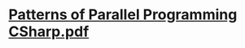 

* [[../assets/Patterns_of_Parallel_Programming_CSharp_1648378392405_0.pdf][Patterns of Parallel Programming CSharp.pdf]]
:PROPERTIES:
:title: book/Patterns of Parallel Programming CSharp
:END: